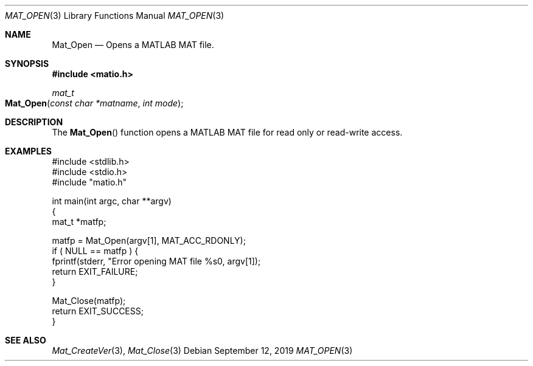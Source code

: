 .\" Copyright (c) 2011-2021, Christopher C. Hulbert
.\" All rights reserved.
.\"
.\" Redistribution and use in source and binary forms, with or without
.\" modification, are permitted provided that the following conditions are met:
.\"
.\" 1. Redistributions of source code must retain the above copyright notice, this
.\"    list of conditions and the following disclaimer.
.\"
.\" 2. Redistributions in binary form must reproduce the above copyright notice,
.\"    this list of conditions and the following disclaimer in the documentation
.\"    and/or other materials provided with the distribution.
.\"
.\" THIS SOFTWARE IS PROVIDED BY THE COPYRIGHT HOLDERS AND CONTRIBUTORS "AS IS"
.\" AND ANY EXPRESS OR IMPLIED WARRANTIES, INCLUDING, BUT NOT LIMITED TO, THE
.\" IMPLIED WARRANTIES OF MERCHANTABILITY AND FITNESS FOR A PARTICULAR PURPOSE ARE
.\" DISCLAIMED. IN NO EVENT SHALL THE COPYRIGHT HOLDER OR CONTRIBUTORS BE LIABLE
.\" FOR ANY DIRECT, INDIRECT, INCIDENTAL, SPECIAL, EXEMPLARY, OR CONSEQUENTIAL
.\" DAMAGES (INCLUDING, BUT NOT LIMITED TO, PROCUREMENT OF SUBSTITUTE GOODS OR
.\" SERVICES; LOSS OF USE, DATA, OR PROFITS; OR BUSINESS INTERRUPTION) HOWEVER
.\" CAUSED AND ON ANY THEORY OF LIABILITY, WHETHER IN CONTRACT, STRICT LIABILITY,
.\" OR TORT (INCLUDING NEGLIGENCE OR OTHERWISE) ARISING IN ANY WAY OUT OF THE USE
.\" OF THIS SOFTWARE, EVEN IF ADVISED OF THE POSSIBILITY OF SUCH DAMAGE.
.\"
.Dd September 12, 2019
.Dt MAT_OPEN 3
.Os
.Sh NAME
.Nm Mat_Open
.Nd Opens a MATLAB MAT file.
.Sh SYNOPSIS
.Fd #include <matio.h>
.Ft mat_t
.Fo Mat_Open
.Fa "const char *matname"
.Fa "int mode"
.Fc
.Sh DESCRIPTION
The
.Fn Mat_Open
function opens a MATLAB MAT file for read only or read-write access.
.Sh EXAMPLES
.Bd -literal
#include <stdlib.h>
#include <stdio.h>
#include "matio.h"

int main(int argc, char **argv)
{
    mat_t *matfp;

    matfp = Mat_Open(argv[1], MAT_ACC_RDONLY);
    if ( NULL == matfp ) {
        fprintf(stderr, "Error opening MAT file %s\n", argv[1]);
        return EXIT_FAILURE;
    }

    Mat_Close(matfp);
    return EXIT_SUCCESS;
}

.Ed
.Sh SEE ALSO
.Xr Mat_CreateVer 3 ,
.Xr Mat_Close 3
